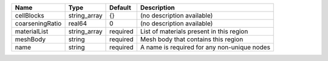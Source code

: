 

=============== ============ ======== =========================================== 
Name            Type         Default  Description                                 
=============== ============ ======== =========================================== 
cellBlocks      string_array {}       (no description available)                  
coarseningRatio real64       0        (no description available)                  
materialList    string_array required List of materials present in this region    
meshBody        string       required Mesh body that contains this region         
name            string       required A name is required for any non-unique nodes 
=============== ============ ======== =========================================== 


